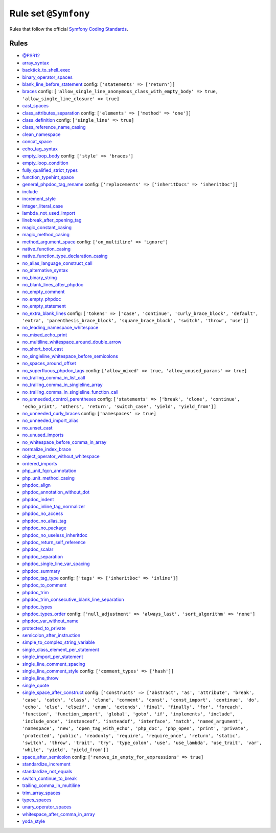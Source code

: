 =====================
Rule set ``@Symfony``
=====================

Rules that follow the official `Symfony Coding Standards <https://symfony.com/doc/current/contributing/code/standards.html>`_.

Rules
-----

- `@PSR12 <./PSR12.rst>`_
- `array_syntax <./../rules/array_notation/array_syntax.rst>`_
- `backtick_to_shell_exec <./../rules/alias/backtick_to_shell_exec.rst>`_
- `binary_operator_spaces <./../rules/operator/binary_operator_spaces.rst>`_
- `blank_line_before_statement <./../rules/whitespace/blank_line_before_statement.rst>`_
  config:
  ``['statements' => ['return']]``
- `braces <./../rules/basic/braces.rst>`_
  config:
  ``['allow_single_line_anonymous_class_with_empty_body' => true, 'allow_single_line_closure' => true]``
- `cast_spaces <./../rules/cast_notation/cast_spaces.rst>`_
- `class_attributes_separation <./../rules/class_notation/class_attributes_separation.rst>`_
  config:
  ``['elements' => ['method' => 'one']]``
- `class_definition <./../rules/class_notation/class_definition.rst>`_
  config:
  ``['single_line' => true]``
- `class_reference_name_casing <./../rules/casing/class_reference_name_casing.rst>`_
- `clean_namespace <./../rules/namespace_notation/clean_namespace.rst>`_
- `concat_space <./../rules/operator/concat_space.rst>`_
- `echo_tag_syntax <./../rules/php_tag/echo_tag_syntax.rst>`_
- `empty_loop_body <./../rules/control_structure/empty_loop_body.rst>`_
  config:
  ``['style' => 'braces']``
- `empty_loop_condition <./../rules/control_structure/empty_loop_condition.rst>`_
- `fully_qualified_strict_types <./../rules/import/fully_qualified_strict_types.rst>`_
- `function_typehint_space <./../rules/function_notation/function_typehint_space.rst>`_
- `general_phpdoc_tag_rename <./../rules/phpdoc/general_phpdoc_tag_rename.rst>`_
  config:
  ``['replacements' => ['inheritDocs' => 'inheritDoc']]``
- `include <./../rules/control_structure/include.rst>`_
- `increment_style <./../rules/operator/increment_style.rst>`_
- `integer_literal_case <./../rules/casing/integer_literal_case.rst>`_
- `lambda_not_used_import <./../rules/function_notation/lambda_not_used_import.rst>`_
- `linebreak_after_opening_tag <./../rules/php_tag/linebreak_after_opening_tag.rst>`_
- `magic_constant_casing <./../rules/casing/magic_constant_casing.rst>`_
- `magic_method_casing <./../rules/casing/magic_method_casing.rst>`_
- `method_argument_space <./../rules/function_notation/method_argument_space.rst>`_
  config:
  ``['on_multiline' => 'ignore']``
- `native_function_casing <./../rules/casing/native_function_casing.rst>`_
- `native_function_type_declaration_casing <./../rules/casing/native_function_type_declaration_casing.rst>`_
- `no_alias_language_construct_call <./../rules/alias/no_alias_language_construct_call.rst>`_
- `no_alternative_syntax <./../rules/control_structure/no_alternative_syntax.rst>`_
- `no_binary_string <./../rules/string_notation/no_binary_string.rst>`_
- `no_blank_lines_after_phpdoc <./../rules/phpdoc/no_blank_lines_after_phpdoc.rst>`_
- `no_empty_comment <./../rules/comment/no_empty_comment.rst>`_
- `no_empty_phpdoc <./../rules/phpdoc/no_empty_phpdoc.rst>`_
- `no_empty_statement <./../rules/semicolon/no_empty_statement.rst>`_
- `no_extra_blank_lines <./../rules/whitespace/no_extra_blank_lines.rst>`_
  config:
  ``['tokens' => ['case', 'continue', 'curly_brace_block', 'default', 'extra', 'parenthesis_brace_block', 'square_brace_block', 'switch', 'throw', 'use']]``
- `no_leading_namespace_whitespace <./../rules/namespace_notation/no_leading_namespace_whitespace.rst>`_
- `no_mixed_echo_print <./../rules/alias/no_mixed_echo_print.rst>`_
- `no_multiline_whitespace_around_double_arrow <./../rules/array_notation/no_multiline_whitespace_around_double_arrow.rst>`_
- `no_short_bool_cast <./../rules/cast_notation/no_short_bool_cast.rst>`_
- `no_singleline_whitespace_before_semicolons <./../rules/semicolon/no_singleline_whitespace_before_semicolons.rst>`_
- `no_spaces_around_offset <./../rules/whitespace/no_spaces_around_offset.rst>`_
- `no_superfluous_phpdoc_tags <./../rules/phpdoc/no_superfluous_phpdoc_tags.rst>`_
  config:
  ``['allow_mixed' => true, 'allow_unused_params' => true]``
- `no_trailing_comma_in_list_call <./../rules/control_structure/no_trailing_comma_in_list_call.rst>`_
- `no_trailing_comma_in_singleline_array <./../rules/array_notation/no_trailing_comma_in_singleline_array.rst>`_
- `no_trailing_comma_in_singleline_function_call <./../rules/function_notation/no_trailing_comma_in_singleline_function_call.rst>`_
- `no_unneeded_control_parentheses <./../rules/control_structure/no_unneeded_control_parentheses.rst>`_
  config:
  ``['statements' => ['break', 'clone', 'continue', 'echo_print', 'others', 'return', 'switch_case', 'yield', 'yield_from']]``
- `no_unneeded_curly_braces <./../rules/control_structure/no_unneeded_curly_braces.rst>`_
  config:
  ``['namespaces' => true]``
- `no_unneeded_import_alias <./../rules/import/no_unneeded_import_alias.rst>`_
- `no_unset_cast <./../rules/cast_notation/no_unset_cast.rst>`_
- `no_unused_imports <./../rules/import/no_unused_imports.rst>`_
- `no_whitespace_before_comma_in_array <./../rules/array_notation/no_whitespace_before_comma_in_array.rst>`_
- `normalize_index_brace <./../rules/array_notation/normalize_index_brace.rst>`_
- `object_operator_without_whitespace <./../rules/operator/object_operator_without_whitespace.rst>`_
- `ordered_imports <./../rules/import/ordered_imports.rst>`_
- `php_unit_fqcn_annotation <./../rules/php_unit/php_unit_fqcn_annotation.rst>`_
- `php_unit_method_casing <./../rules/php_unit/php_unit_method_casing.rst>`_
- `phpdoc_align <./../rules/phpdoc/phpdoc_align.rst>`_
- `phpdoc_annotation_without_dot <./../rules/phpdoc/phpdoc_annotation_without_dot.rst>`_
- `phpdoc_indent <./../rules/phpdoc/phpdoc_indent.rst>`_
- `phpdoc_inline_tag_normalizer <./../rules/phpdoc/phpdoc_inline_tag_normalizer.rst>`_
- `phpdoc_no_access <./../rules/phpdoc/phpdoc_no_access.rst>`_
- `phpdoc_no_alias_tag <./../rules/phpdoc/phpdoc_no_alias_tag.rst>`_
- `phpdoc_no_package <./../rules/phpdoc/phpdoc_no_package.rst>`_
- `phpdoc_no_useless_inheritdoc <./../rules/phpdoc/phpdoc_no_useless_inheritdoc.rst>`_
- `phpdoc_return_self_reference <./../rules/phpdoc/phpdoc_return_self_reference.rst>`_
- `phpdoc_scalar <./../rules/phpdoc/phpdoc_scalar.rst>`_
- `phpdoc_separation <./../rules/phpdoc/phpdoc_separation.rst>`_
- `phpdoc_single_line_var_spacing <./../rules/phpdoc/phpdoc_single_line_var_spacing.rst>`_
- `phpdoc_summary <./../rules/phpdoc/phpdoc_summary.rst>`_
- `phpdoc_tag_type <./../rules/phpdoc/phpdoc_tag_type.rst>`_
  config:
  ``['tags' => ['inheritDoc' => 'inline']]``
- `phpdoc_to_comment <./../rules/phpdoc/phpdoc_to_comment.rst>`_
- `phpdoc_trim <./../rules/phpdoc/phpdoc_trim.rst>`_
- `phpdoc_trim_consecutive_blank_line_separation <./../rules/phpdoc/phpdoc_trim_consecutive_blank_line_separation.rst>`_
- `phpdoc_types <./../rules/phpdoc/phpdoc_types.rst>`_
- `phpdoc_types_order <./../rules/phpdoc/phpdoc_types_order.rst>`_
  config:
  ``['null_adjustment' => 'always_last', 'sort_algorithm' => 'none']``
- `phpdoc_var_without_name <./../rules/phpdoc/phpdoc_var_without_name.rst>`_
- `protected_to_private <./../rules/class_notation/protected_to_private.rst>`_
- `semicolon_after_instruction <./../rules/semicolon/semicolon_after_instruction.rst>`_
- `simple_to_complex_string_variable <./../rules/string_notation/simple_to_complex_string_variable.rst>`_
- `single_class_element_per_statement <./../rules/class_notation/single_class_element_per_statement.rst>`_
- `single_import_per_statement <./../rules/import/single_import_per_statement.rst>`_
- `single_line_comment_spacing <./../rules/comment/single_line_comment_spacing.rst>`_
- `single_line_comment_style <./../rules/comment/single_line_comment_style.rst>`_
  config:
  ``['comment_types' => ['hash']]``
- `single_line_throw <./../rules/function_notation/single_line_throw.rst>`_
- `single_quote <./../rules/string_notation/single_quote.rst>`_
- `single_space_after_construct <./../rules/language_construct/single_space_after_construct.rst>`_
  config:
  ``['constructs' => ['abstract', 'as', 'attribute', 'break', 'case', 'catch', 'class', 'clone', 'comment', 'const', 'const_import', 'continue', 'do', 'echo', 'else', 'elseif', 'enum', 'extends', 'final', 'finally', 'for', 'foreach', 'function', 'function_import', 'global', 'goto', 'if', 'implements', 'include', 'include_once', 'instanceof', 'insteadof', 'interface', 'match', 'named_argument', 'namespace', 'new', 'open_tag_with_echo', 'php_doc', 'php_open', 'print', 'private', 'protected', 'public', 'readonly', 'require', 'require_once', 'return', 'static', 'switch', 'throw', 'trait', 'try', 'type_colon', 'use', 'use_lambda', 'use_trait', 'var', 'while', 'yield', 'yield_from']]``
- `space_after_semicolon <./../rules/semicolon/space_after_semicolon.rst>`_
  config:
  ``['remove_in_empty_for_expressions' => true]``
- `standardize_increment <./../rules/operator/standardize_increment.rst>`_
- `standardize_not_equals <./../rules/operator/standardize_not_equals.rst>`_
- `switch_continue_to_break <./../rules/control_structure/switch_continue_to_break.rst>`_
- `trailing_comma_in_multiline <./../rules/control_structure/trailing_comma_in_multiline.rst>`_
- `trim_array_spaces <./../rules/array_notation/trim_array_spaces.rst>`_
- `types_spaces <./../rules/whitespace/types_spaces.rst>`_
- `unary_operator_spaces <./../rules/operator/unary_operator_spaces.rst>`_
- `whitespace_after_comma_in_array <./../rules/array_notation/whitespace_after_comma_in_array.rst>`_
- `yoda_style <./../rules/control_structure/yoda_style.rst>`_
